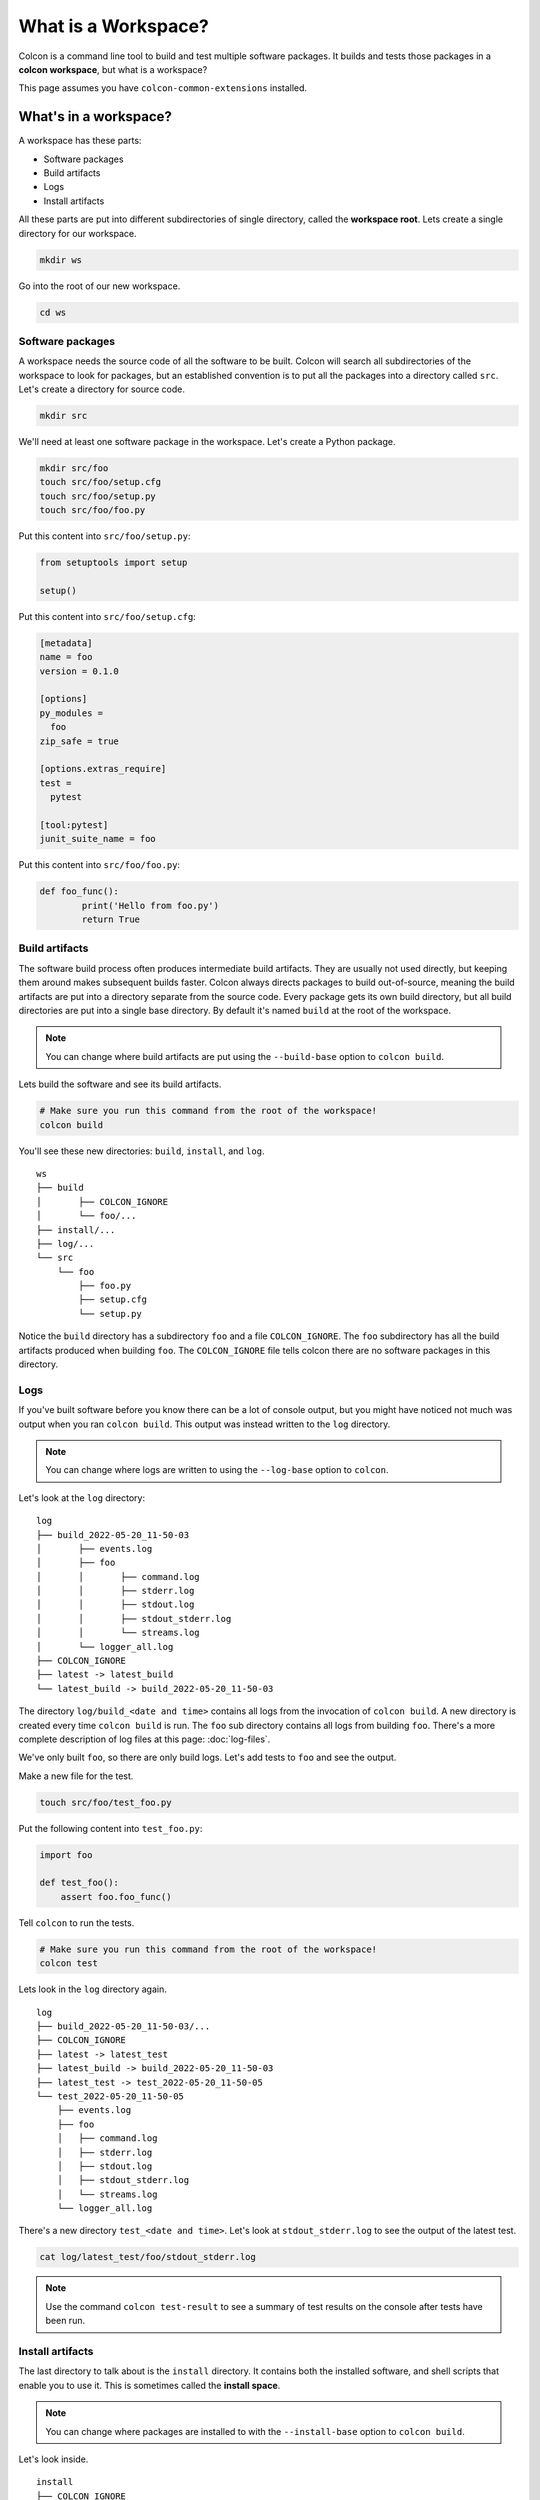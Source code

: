 What is a Workspace?
====================

Colcon is a command line tool to build and test multiple software packages.
It builds and tests those packages in a **colcon workspace**, but what is a workspace?

This page assumes you have ``colcon-common-extensions`` installed.

What's in a workspace?
----------------------

A workspace has these parts:

* Software packages
* Build artifacts
* Logs
* Install artifacts

All these parts are put into different subdirectories of single directory, called the **workspace root**.
Lets create a single directory for our workspace.

.. code-block:: bash

	mkdir ws

Go into the root of our new workspace.

.. code-block:: bash

	cd ws


Software packages
*****************

A workspace needs the source code of all the software to be built.
Colcon will search all subdirectories of the workspace to look for packages, but an established convention is to put all the packages into a directory called ``src``.
Let's create a directory for source code.

.. code-block:: bash

	mkdir src

We'll need at least one software package in the workspace.
Let's create a Python package.

.. code-block:: bash

	mkdir src/foo
	touch src/foo/setup.cfg
	touch src/foo/setup.py
	touch src/foo/foo.py


Put this content into ``src/foo/setup.py``:

.. code-block:: python

	from setuptools import setup

	setup()

Put this content into ``src/foo/setup.cfg``:

.. code-block:: ini

	[metadata]
	name = foo
	version = 0.1.0

	[options]
	py_modules =
	  foo
	zip_safe = true

	[options.extras_require]
	test =
	  pytest

	[tool:pytest]
	junit_suite_name = foo

Put this content into ``src/foo/foo.py``:

.. code-block:: python

	def foo_func():
		print('Hello from foo.py')
		return True


Build artifacts
***************

The software build process often produces intermediate build artifacts.
They are usually not used directly, but keeping them around makes subsequent builds faster.
Colcon always directs packages to build out-of-source, meaning the build artifacts are put into a directory separate from the source code.
Every package gets its own build directory, but all build directories are put into a single base directory.
By default it's named  ``build`` at the root of the workspace.

.. note::

	You can change where build artifacts are put using the ``--build-base`` option to ``colcon build``.

Lets build the software and see its build artifacts.

.. code-block:: bash

	# Make sure you run this command from the root of the workspace!
	colcon build

You'll see these new directories: ``build``, ``install``, and ``log``.

::

	ws
	├── build
	│	├── COLCON_IGNORE
	│	└── foo/...
	├── install/...
	├── log/...
	└── src
	    └── foo
	        ├── foo.py
	        ├── setup.cfg
	        └── setup.py

Notice the ``build`` directory has a subdirectory ``foo`` and a file ``COLCON_IGNORE``.
The ``foo`` subdirectory has all the build artifacts produced when building ``foo``.
The ``COLCON_IGNORE`` file tells colcon there are no software packages in this directory.

Logs
****

If you've built software before you know there can be a lot of console output, but you might have noticed not much was output when you ran ``colcon build``.
This output was instead written to the ``log`` directory.

.. note::

    You can change where logs are written to using the ``--log-base`` option to ``colcon``.

Let's look at the ``log`` directory:

::

	log
	├── build_2022-05-20_11-50-03
	│	├── events.log
	│	├── foo
	│	│	├── command.log
	│	│	├── stderr.log
	│	│	├── stdout.log
	│	│	├── stdout_stderr.log
	│	│	└── streams.log
	│	└── logger_all.log
	├── COLCON_IGNORE
	├── latest -> latest_build
	└── latest_build -> build_2022-05-20_11-50-03


The directory ``log/build_<date and time>`` contains all logs from the invocation of ``colcon build``.
A new directory is created every time ``colcon build`` is run.
The  ``foo`` sub directory contains all logs from building ``foo``.
There's a more complete description of log files at this page: :doc:`log-files`.

We've only built ``foo``, so there are only build logs.
Let's add tests to ``foo`` and see the output.

Make a new file for the test.

.. code-block:: bash

	touch src/foo/test_foo.py

Put the following content into ``test_foo.py``:

.. code-block:: python

	import foo

	def test_foo():
	    assert foo.foo_func()


Tell ``colcon`` to run the tests.

.. code-block:: bash

	# Make sure you run this command from the root of the workspace!
	colcon test

Lets look in the ``log`` directory again.

::

	log
	├── build_2022-05-20_11-50-03/...
	├── COLCON_IGNORE
	├── latest -> latest_test
	├── latest_build -> build_2022-05-20_11-50-03
	├── latest_test -> test_2022-05-20_11-50-05
	└── test_2022-05-20_11-50-05
	    ├── events.log
	    ├── foo
	    │	├── command.log
	    │	├── stderr.log
	    │	├── stdout.log
	    │	├── stdout_stderr.log
	    │	└── streams.log
	    └── logger_all.log


There's a new directory ``test_<date and time>``.
Let's look at ``stdout_stderr.log``  to see the output of the latest test.

.. code-block:: bash

	cat log/latest_test/foo/stdout_stderr.log

.. note::

	Use the command ``colcon test-result`` to see a summary of test results on the console after tests have been run.



Install artifacts
*****************

The last directory to talk about is the ``install`` directory.
It contains both the installed software, and shell scripts that enable you to use it.
This is sometimes called the **install space**.

.. note::

	You can change where packages are installed to with the ``--install-base`` option to ``colcon build``.

Let's look inside.

::

	install
	├── COLCON_IGNORE
	├── foo/...
	├── local_setup.[bash|bat|ps1|sh|zsh|...]
	├── _local_setup_util_[sh|ps1|...].py
	└── setup.[bash|bat|ps1|sh|zsh|...]

The package ``foo`` was installed into the directory ``install/foo``.
By default colcon builds an **isolated workspace** (for more info see :doc:`isolated-vs-merged-workspaces`).

The shell scripts set environment variables that allow you to use the the software.
You'll need to invoke the shell scripts, which is commonly called **sourcing a workspace**.

.. note::

	Always source a workspace from a different terminal than the one you used ``colcon build``.
	Failure to do so can prevent colcon from detecting incorrect dependencies.

..
	TODO(sloretz) what's the difference between local_setup and setup?

Source the workspace using the appropriate script for your shell.

``sh`` compatible shells:

.. code-block:: sh

	# Note the . at the front; that's important!
	. install/setup.sh

``bash``:

.. code-block:: bash

	source install/setup.bash

Windows ``cmd.exe``:

.. code-block:: bat

	call install/setup.bat

Now you can use ``foo``.
Open a ``python`` interactive console and try it out.

.. code-block:: python

	>>> import foo
	>>> foo.foo_func()
	Hello from foo.py
	True
